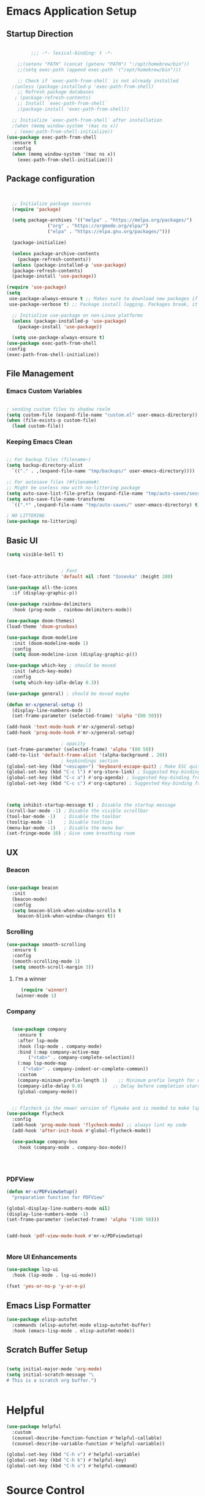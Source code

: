 #+PROPERTY: header-args:emacs-lisp :tangle ./init.el
* Emacs Application Setup
** Startup Direction
#+begin_src emacs-lisp

	       ;;; -*- lexical-binding: t -*- 

      ;;(setenv "PATH" (concat (getenv "PATH") ":/opt/homebrew/bin"))
      ;;(setq exec-path (append exec-path '("/opt/homebrew/bin")))

      ;; Check if `exec-path-from-shell` is not already installed
    ;(unless (package-installed-p 'exec-path-from-shell)
      ;; Refresh package databases
     ; (package-refresh-contents)
      ;; Install `exec-path-from-shell`
      ;(package-install 'exec-path-from-shell))

    ;; Initialize `exec-path-from-shell` after installation
    ;(when (memq window-system '(mac ns x))
     ; (exec-path-from-shell-initialize))
  (use-package exec-path-from-shell
    :ensure t
    :config
    (when (memq window-system '(mac ns x))
      (exec-path-from-shell-initialize)))

#+end_src
** Package configuration

#+begin_src emacs-lisp


    ;; Initialize package sources
    (require 'package)

    (setq package-archives '(("melpa" . "https://melpa.org/packages/")
			     ("org" . "https://orgmode.org/elpa/")
			     ("elpa" . "https://elpa.gnu.org/packages/")))

    (package-initialize)

    (unless package-archive-contents
      (package-refresh-contents))
    (unless (package-installed-p 'use-package)
    (package-refresh-contents)
    (package-install 'use-package))

  (require 'use-package)
  (setq
   use-package-always-ensure t ;; Makes sure to download new packages if they aren't already downloaded
   use-package-verbose t) ;; Package install logging. Packages break, it's nice to know why.

    ;; Initialize use-package on non-Linux platforms
    (unless (package-installed-p 'use-package)
      (package-install 'use-package))

    (setq use-package-always-ensure t)
  (use-package exec-path-from-shell
  :config
  (exec-path-from-shell-initialize))

#+end_src

** File Management
*** Emacs Custom Variables

#+begin_src emacs-lisp
  
  ; sending custom files to shadow realm
  (setq custom-file (expand-file-name "custom.el" user-emacs-directory))
  (when (file-exists-p custom-file)
    (load custom-file))

#+end_src

*** Keeping Emacs Clean 

#+begin_src emacs-lisp

  ;; For backup files (filename~)
  (setq backup-directory-alist
	`(("." . ,(expand-file-name "tmp/backups/" user-emacs-directory))))

  ;; For autosave files (#filename#)
  ;; Might be useless now with no-littering package
  (setq auto-save-list-file-prefix (expand-file-name "tmp/auto-saves/sessions/" user-emacs-directory))
  (setq auto-save-file-name-transforms
	`((".*" ,(expand-file-name "tmp/auto-saves/" user-emacs-directory) t)))

  ; NO LITTERING
  (use-package no-littering)

#+end_src

** Basic UI

#+begin_src emacs-lisp
  (setq visible-bell t)


					  ; Font
  (set-face-attribute 'default nil :font "Iosevka" :height 280)

  (use-package all-the-icons
    :if (display-graphic-p))

  (use-package rainbow-delimiters
    :hook (prog-mode . rainbow-delimiters-mode))

  (use-package doom-themes)
  (load-theme 'doom-gruvbox)

  (use-package doom-modeline
    :init (doom-modeline-mode 1)
    :config
    (setq doom-modeline-icon (display-graphic-p)))

  (use-package which-key ; should be moved
    :init (which-key-mode)
    :config
    (setq which-key-idle-delay 0.3))

  (use-package general) ; should be moved maybe

  (defun mr-x/general-setup ()
    (display-line-numbers-mode 1)
    (set-frame-parameter (selected-frame) 'alpha '(80 50)))

  (add-hook 'text-mode-hook #'mr-x/general-setup)
  (add-hook 'prog-mode-hook #'mr-x/general-setup)

					  ; opacity
  (set-frame-parameter (selected-frame) 'alpha '(80 50))
  (add-to-list 'default-frame-alist '(alpha-background . 20))
					  ; keybindings section
  (global-set-key (kbd "<escape>") 'keyboard-escape-quit) ; Make ESC quit prompts
  (global-set-key (kbd "C-c l") #'org-store-link) ; Suggested Key-binding from org-manual
  (global-set-key (kbd "C-c a") #'org-agenda) ; Suggested Key-binding from org-manual
  (global-set-key (kbd "C-c c") #'org-capture) ; Suggested Key-binding from org-manual



  (setq inhibit-startup-message t) ; Disable the startup message
  (scroll-bar-mode -1) ; Disable the visible scrollbar
  (tool-bar-mode -1)   ; Disable the toolbar
  (tooltip-mode -1)    ; Disable tooltips
  (menu-bar-mode -1)   ; Disable the menu bar
  (set-fringe-mode 10) ; Give some breathing room

#+end_src
** UX
*** Beacon
#+begin_src emacs-lisp

  (use-package beacon
    :init
    (beacon-mode)
    :config
    (setq beacon-blink-when-window-scrolls t
	  beacon-blink-when-window-changes t))

#+end_src

*** Scrolling

#+begin_src emacs-lisp
  (use-package smooth-scrolling
    :ensure t
    :config
    (smooth-scrolling-mode 1)
    (setq smooth-scroll-margin 3))
#+end_src

**** I'm a winner

#+begin_src emacs-lisp
  (require 'winner)
(winner-mode 1)
#+end_src
*** Company
#+begin_src emacs-lisp

    (use-package company
      :ensure t
      :after lsp-mode
      :hook (lsp-mode . company-mode)
      :bind (:map company-active-map
		  ("<tab>" . company-complete-selection))
      (:map lsp-mode-map
	    ("<tab>" . company-indent-or-complete-common))
      :custom
      (company-minimum-prefix-length 1)    ;; Minimum prefix length for completion
      (company-idle-delay 0.0)           ;; Delay before completion starts
      (global-company-mode))


    ;; Flycheck is the newer version of flymake and is needed to make lsp-mode not freak out.
  (use-package flycheck
    :config
    (add-hook 'prog-mode-hook 'flycheck-mode) ;; always lint my code
    (add-hook 'after-init-hook #'global-flycheck-mode))

    (use-package company-box
      :hook (company-mode . company-box-mode))




#+end_src
*** PDFView
#+begin_src emacs-lisp
  (defun mr-x/PDFviewSetup()
    "preparation function for PDFView"

  (global-display-line-numbers-mode nil)
  (display-line-numbers-mode -1) 
  (set-frame-parameter (selected-frame) 'alpha '(100 50)))


  (add-hook 'pdf-view-mode-hook #'mr-x/PDFviewSetup)


#+end_src
*** More UI Enhancements
#+begin_src emacs-lisp
  (use-package lsp-ui
    :hook (lsp-mode . lsp-ui-mode))
  
  (fset 'yes-or-no-p 'y-or-n-p)
#+end_src
** Emacs Lisp Formatter
#+begin_src emacs-lisp
  (use-package elisp-autofmt
    :commands (elisp-autofmt-mode elisp-autofmt-buffer)
    :hook (emacs-lisp-mode . elisp-autofmt-mode))
#+end_src

** Scratch Buffer Setup

#+begin_src emacs-lisp
  
  (setq initial-major-mode 'org-mode)
  (setq initial-scratch-message "\
  # This is a scratch org buffer.")
 

#+end_src

* Helpful

#+begin_src emacs-lisp
  (use-package helpful
    :custom
    (counsel-describe-function-function #'helpful-callable)
    (counsel-describe-variable-function #'helpful-variable))

  (global-set-key (kbd "C-h v") #'helpful-variable)
  (global-set-key (kbd "C-h k") #'helpful-key)
  (global-set-key (kbd "C-h x") #'helpful-command)

#+end_src

* Source Control
** Magit
#+begin_src emacs-lisp
  (use-package magit
    :ensure t)
  (setq magit-view-git-manual-method 'man)
#+end_src

* Evil

#+begin_src emacs-lisp
  (use-package evil
    :init (setq evil-want-integration t)
    (setq evil-want-keybinding nil)
    (setq evil-want-C-u-scroll t)
    (setq evil-want-C-i-jump nil)
    (setq evil-respect-visual-line-mode t)
    :config
    (evil-mode 1))

  (defun my-evil-ex-put ()
  "Execute the ':put' Ex command without needing to manually press RET."
  (interactive)
  (evil-ex "put")
  (execute-kbd-macro (kbd "RET")))


  (evil-define-key 'normal evil-ex-shortcut-map (kbd "s-<down> RET") (kbd ":put <RET>"))
; give up, figure it out later






    (use-package evil-collection
      :after evil
      :config
      (evil-collection-init))

  (use-package evil-org
    :ensure t
    :after org
    :hook (org-mode . (lambda () evil-org-mode))
    :config
    (require 'evil-org-agenda)
    (evil-org-agenda-set-keys))


#+end_src

* Dired
#+begin_src emacs-lisp
  (use-package dired
    :ensure nil
    :commands (dired dired-jump)
    :bind (("C-x C-j" . dired-jump))
    :custom
    (setq insert-directory-program "gls" dired-use-ls-dired t)
    (setq dired-listing-switches "-al --group-directories-first")
    (setq dired-hide-details-mode 1)
    :config
    (evil-collection-define-key 'normal 'dired-mode-map
      "h" 'dired-up-directory
      "l" 'dired-find-file))

  (defun my-dired-init ()
    "Bunch of stuff to run for dired, either immediately or when it's
       loaded."
    ;; <add other stuff here>
    (define-key dired-mode-map [remap dired-find-file]
		'dired-single-buffer)
    (define-key dired-mode-map [remap dired-mouse-find-file-other-window]
		'dired-single-buffer-mouse)
    (define-key dired-mode-map [remap dired-up-directory]
		'dired-single-up-directory))

					  ; dired-single-magic-buffer
  (global-set-key [(f5)] 'dired-single-magic-buffer)
  (global-set-key [(control f5)] (function
				  (lambda nil (interactive)
				    (dired-single-magic-buffer default-directory))))
  (global-set-key [(shift f5)] (function
				(lambda nil (interactive)
				  (message "Current directory is: %s" default-directory))))
  (global-set-key [(meta f5)] 'dired-single-toggle-buffer-name)

  ;; if dired's already loaded, then the keymap will be bound
  (if (boundp 'dired-mode-map)
      ;; we're good to go; just add our bindings
      (my-dired-init)
    ;; it's not loaded yet, so add our bindings to the load-hook
    (add-hook 'dired-load-hook 'my-dired-init))




  (use-package all-the-icons-dired
    :hook (dired-mode . all-the-icons-dired-mode))

  (use-package dired-hide-dotfiles
    :hook (dired-mode . dired-hide-dotfiles-mode)
    :config
    (evil-collection-define-key 'normal 'dired-mode-map
      "H" 'dired-hide-dotfiles-mode))

#+end_src

* Ivy & Counsel

#+begin_src emacs-lisp

					  ; Ivy & Counsel
  (use-package ivy
    :diminish
    :bind (("C-s" . swiper)
	   :map ivy-minibuffer-map
	   ("TAB" . ivy-alt-done)
	   ("C-l" . ivy-alt-done)
	   ("C-j" . ivy-next-line)
	   ("C-k" . ivy-previous-line)
	   :map ivy-switch-buffer-map
	   ("C-k" . ivy-previous-line)
	   ("C-l" . ivy-done)
	   ("C-d" . ivy-switch-buffer-kill)
	   :map ivy-reverse-i-search-map
	   ("C-k" . ivy-previous-line)
	   ("C-d" . ivy-reverse-i-search-kill))
    :config
    (ivy-mode 1)
    (setq ivy-use-virtual-buffers nil)
    (setq ivy-count-format "(%d/%d) "))

  (use-package ivy-rich
    :init
    (ivy-rich-mode 1))

  (use-package counsel
    :config
    (counsel-mode 1))
  
  (global-set-key (kbd "M-x") 'counsel-M-x)
  (global-set-key (kbd "C-x C-f") 'counsel-find-file)

  (use-package counsel-dash)

#+end_src

* Gain Some Perspective

#+begin_src emacs-lisp
  (use-package perspective
  :bind
  ("C-x C-b" . persp-counsel-switch-buffer)         ; or use a nicer switcher, see below
  :custom
  (persp-mode-prefix-key (kbd "C-x M-x"))  ; pick your own prefix key here
  :init
  (persp-mode))

#+end_src

* Org Mode
** Org Mode Setup
#+begin_src emacs-lisp

      (defun mr-x/org-mode-setup()

      (visual-line-mode 1)
      (auto-fill-mode 0)
      (setq org-agenda-include-diary t)
      (setq evil-auto-indent nil))

    (setq org-agenda-files
	  '("~/roaming/agenda.org"
	  "~/roaming/habits.org"))

    ; Animation support

    (add-hook 'org-mode-hook #'org-inline-anim-mode)


#+end_src

** Org Mode Main setup (will separate later)


#+begin_src emacs-lisp
    (use-package org
	:hook (org-mode . mr-x/org-mode-setup)
	:config
	(setq org-hide-emphasis-markers t)
	(setq org-agenda-start-with-log-mode t)
	(setq org-log-done 'time)
	(setq org-log-into-drawer t)
	(setq org-highlight-latex-and-related '(latex))

	; org- habit setup

	(require 'org-habit)
	(add-to-list 'org-modules 'org-habit)
	(setq org-habit-graph-column 60)

	(setq org-todo-keywords
	      '((sequence
		 "TODO(t)"
		 "NEXT(n)"
		 "|"
		 "DONE(d!)")
		(sequence
		 "BACKLOG(b)"
		 "PLAN(p)"
		 "READY(r)"
		 "IN-PROGRESS(i)"
		 "REVIEW(v)"
		 "WAIT(w@/!)"
		 "HOLD(h)"
		 "|"
		 "COMPLETED(c)"
		 "CANC(k@)")))

	(setq org-todo-keyword-faces
	      '(("TODO" . "#FF1800")
		("NEXT" . "#FF1800")
		("PLAN" . "#F67F2F")
		("DONE" . "#62656A")
		("HOLD" . "#62656A")
		("WAIT" . "#B7CBA8")
		("IN-PROGRESS" . "#b7cba8") 
		("BACKLOG" . "#62656A")))

	(custom-set-faces
	 '(org-level-1 ((t (:foreground "#ff743f")))))

	(custom-set-faces
	 '(org-level-2 ((t (:foreground "#67bc44")))))

	(custom-set-faces
	 '(org-level-3 ((t (:foreground "#67c0de")))))

	(setq org-refile-targets
	      '(("Archive.org" :maxlevel . 1)))

	(advice-add 'org-refile :after 'org-save-all-org-buffers))

  ;; (defun org-summary-todo (n-done n-not-done)
  ;;   "Switch entry to DONE when all subentries are done, to TODO otherwise."
  ;;   (let (org-log-done org-todo-log-states)   ; turn off logging
  ;;     (org-todo (if (= n-not-done 0) "DONE" "TODO"))))

  ;; (add-hook 'org-after-todo-statistics-hook #'org-summary-todo)


     (require 'org-bullets)
    (setq org-bullets-face-name (quote org-bullet-face))
    (setq org-bullets-bullet-list
	  '("🃏" "⡂" "⡆" "⢴" "✸" "☯" "✿" "☯" "✜" "☯" "◆" "☯" "▶"))

    (setq org-ellipsis " ‧")

    (add-hook 'org-mode-hook (lambda () (org-bullets-mode 1)))


#+end_src
** Org Mode Source Blocks UI
#+begin_src emacs-lisp
  (setq-default prettify-symbols-alist '(("#+BEGIN_SRC" . "†")
					 ("#+END_SRC" . "†")
					 ("#+begin_src" . "†")
					 ("#+end_src" . "†")
					 ("#+BEGIN_LaTeX" . "†")
					 ("#+END_LaTeX" . "†")
					 (">=" . "≥")
					 ("=>" . "⇨")))
  (setq prettify-symbols-unprettify-at-point 'right-edge)
  (add-hook 'org-mode-hook 'prettify-symbols-mode)

  (use-package org-timeblock)
#+end_src
**  Org Agenda
#+begin_src emacs-lisp
  (setq org-agenda-skip-scheduled-if-done t
	org-agenda-skip-deadline-if-done t
	org-agenda-include-deadlines t
	org-agenda-block-separator #x2501
	org-agenda-compact-blocks t
	org-agenda-start-with-log-mode t)

  (setq org-agenda-clockreport-parameter-plist
	(quote (:link t :maxlevel 5 :fileskip0 t :compact t :narrow 80)))
  (setq org-agenda-deadline-faces
	'((1.0001 . org-warning)              ; due yesterday or before
	  (0.0    . org-upcoming-deadline)))  ; due today or later
  
  (defun org-habit-streak-count ()
  (goto-char (point-min))
  (while (not (eobp))
    ;;on habit line?
    (when (get-text-property (point) 'org-habit-p)
      (let ((streak 0)
	    (counter (+ org-habit-graph-column (- org-habit-preceding-days org-habit-following-days)))
	    )
	(move-to-column counter)
	;;until end of line
	(while (= (char-after (point)) org-habit-completed-glyph)
		(setq streak (+ streak 1))
		(setq counter (- counter 1))
		(backward-char 1))
	(end-of-line)
	(insert (number-to-string streak))))
    (forward-line 1)))

  (add-hook 'org-agenda-finalize-hook 'org-habit-streak-count)
#+end_src

*** Org Agenda Style
#+begin_src emacs-lisp
  (defun my/style-org-agenda()
    (set-face-attribute 'org-agenda-date nil :height 1.1)
    (set-face-attribute 'org-agenda-date-today nil :height 1.1 :slant 'italic)
    (set-face-attribute 'org-agenda-date-weekend nil :height 1.1))

  (add-hook 'org-agenda-mode-hook 'my/style-org-agenda)

  (setq org-agenda-breadcrumbs-separator " ❱ "
	org-agenda-current-time-string "⏰ ┈┈┈┈┈┈┈┈┈┈┈ now"
	org-agenda-time-grid '((weekly today require-timed)
			       (800 1000 1200 1400 1600 1800 2000)
			       "---" "┈┈┈┈┈┈┈┈┈┈┈┈┈")
	org-agenda-prefix-format '((agenda . "%i %-12:c%?-12t%b% s")
				   (todo . " %i %-12:c")
				   (tags . " %i %-12:c")
				   (search . " %i %-12:c")))

  (setq org-agenda-format-date (lambda (date) (concat "\n" (make-string (window-width) 9472)
						      "\n"
						      (org-agenda-format-date-aligned date))))
  (setq org-cycle-separator-lines 2)
#+end_src

** COMMENT Org Super Agenda
#+begin_src emacs-lisp
      (use-package org-super-agenda
	:after org-agenda
	:init
	(setq org-super-agenda-groups '((:name "Today"
					       :time-grid t
					       :scheduled today)
					(:name "Due Today"
					       :deadline today)
					(:name "Important"
					       :priority "A")
					(:name "Overdue"
					       :deadline past)
					(:name "Due soon"
					       :deadline future)
					(:name "Coming Soon"
					:scheduled future)))
	:config
	(org-super-agenda-mode))

#+end_src

** Org Babel

#+begin_src emacs-lisp


      (org-babel-do-load-languages
       'org-babel-load-languages
       '((emacs-lisp . t)
	 (js . t)
	 (typescript . t)
	 (latex . t)
	 (python . t)))

  (setq org-babel-python-command "python3")


      ; structure templates
  (require 'org-tempo)
  (add-to-list 'org-structure-template-alist '("ts" . "src typescript"))
  (add-to-list 'org-structure-template-alist '("el" . "src emacs-lisp"))
  (add-to-list 'org-structure-template-alist '("py" . "src python"))
  (add-to-list 'org-structure-template-alist '("C" . "comment"))
  (add-to-list 'org-structure-template-alist '("js" . "src javascript"))
  (add-to-list 'org-structure-template-alist '("l" . "export latex"))




#+end_src

** Org Babel Auto Tangle
#+begin_src emacs-lisp

  ;; Automatically tangle our Emacs.org config file when we save it
  (defun efs/org-babel-tangle-config ()
    (when (string-equal (buffer-file-name)
			(expand-file-name "~/.emacs.d/emacs.org"))
      ;; Dynamic scoping to the rescue
      (let ((org-confirm-babel-evaluate nil))
	(org-babel-tangle))))

  (add-hook 'org-mode-hook (lambda () (add-hook 'after-save-hook #'efs/org-babel-tangle-config)))

#+end_src

** Org Roam

#+begin_src emacs-lisp
  (use-package org-roam
    :ensure t
    :demand t
    :custom
    (org-roam-directory "~/roaming/notes/")
    (org-roam-completion-everywhere t)
    (org-roam-capture-templates
     '(("d" "default" plain
	"%?"
	:if-new (file+head "%<%Y%m%d%H%M%S>-${slug}.org" "#+title: ${title}\n+date: %U\n")
	:unnarrowed t)
       ("w" "workout" plain
	"%?"
	:if-new (file+head "workouts/%<%Y%m%d%H%M%S>-${slug}.org" "#+title: ${title}\n")
	:unnarrowed t)
       ("l" "programming language" plain
	"* Characteristics\n\n- Family: %?\n- Inspired by: \n\n* Reference:\n\n"
	:if-new (file+head "code-notes/%<%Y%m%d%H%M%S>-${slug}.org" "#+title: ${title}\n")
	:unnarrowed t)
       ("b" "book notes" plain
	(file "~/roaming/Templates/BookNoteTemplate.org")
	:if-new (file+head "%<%Y%m%d%H%M%S>-${slug}.org" "#+title: ${title}\n")
	:unnarrowed t)
       ("p" "project" plain "* Goals\n\n%?\n\n* Tasks\n\n** TODO Add initial tasks\n\n* Dates\n\n"
	:if-new (file+head "%<%Y%m%d%H%M%S>-${slug}.org" "#+title: ${title}\n#+filetags:project")
	:unnarrowed t)))
    (org-roam-dailies-capture-templates
     '(("d" "default" entry "* %<%I:%M %p>: %?"
	:if-new (file+head "%<%Y-%m-%d>.org" "#+title: %<%Y-%m-%d>\n"))))
    :bind (("C-c n l" . org-roam-buffer-toggle)
	   ("C-c n f" . org-roam-node-find)
	   ("C-c n i" . org-roam-node-insert)
	   ("C-c n I" . org-roam-node-insert-immediate)
					  ; ("C-c n p" . my/org-roam-find-project)
					  ;("C-c n t" . my/org-roam-capture-task)
					  ; ("C-c n b" . my/org-roam-capture-inbox)
	   :map org-mode-map
	   ("C-M-i"   . completion-at-point)
	   :map org-roam-dailies-map
	   ("Y" . org-roam-dailies-capture-yesterday)
	   ("T" . org-roam-dailies-capture-tomorrow))
    :bind-keymap
    ("C-c n d" . org-roam-dailies-map)
    :config
    (require 'org-roam-dailies)
    (org-roam-db-autosync-mode))
  (setq org-roam-dailies-directory "journal/")

  ;; Bind this to C-c n I
  (defun org-roam-node-insert-immediate (arg &rest args)
    (interactive "P")
    (let ((args (cons arg args))
	  (org-roam-capture-templates (list (append (car org-roam-capture-templates)
						    '(:immediate-finish t)))))
      (apply #'org-roam-node-insert args)))
#+end_src

* Development
** Projectile
#+begin_src emacs-lisp
  (use-package projectile
  :diminish projectile-mode
  :config (projectile-mode)
  :custom ((projectile-completion-system 'ivy))
  :bind-keymap
  ("C-c p" . projectile-command-map)
  :init
  ;; NOTE: Set this to the folder where you keep your Git repos!
  (when (file-directory-p "~/code/projects")
    (setq projectile-project-search-path '("~/code/projects")))
  (setq projectile-switch-project-action #'projectile-dired))

#+end_src

** Devdocs

#+begin_src emacs-lisp
(use-package devdocs)
#+end_src
** Languages
*** All Languages (experimental)
#+begin_src emacs-lisp
(electric-pair-mode 1)
#+end_src
*** Latex
#+begin_src emacs-lisp
  (setq org-format-latex-options (plist-put org-format-latex-options :scale 3.0))

#+end_src
*** TypeScript/Javascript
#+begin_src emacs-lisp
      (use-package typescript-mode
	  :mode "\\.ts\\'"
	  :hook (typescript-mode . lsp-deferred)
	  :config
	  (setq typescript-indent-level 2))

  (require 'web-mode)
  (add-to-list 'auto-mode-alist '("\\.jsx\\'" . web-mode))
  (add-to-list 'auto-mode-alist '("\\.tsx\\'" . web-mode))

  (use-package prettier-js
    :ensure t)

  (use-package add-node-modules-path
    :ensure t
    :config
    (setq add-node-modules-path-debug t)
    (setq add-node-modules-path-command '("echo \"$(npm root)/.bin\"")))

  (eval-after-load 'web-mode
    '(progn
       (add-hook 'web-mode-hook #'add-node-modules-path)
       (add-hook 'web-mode-hook #'prettier-js-mode)))

  (defun mr-x/js-scratch ()
  "Create and switch to a JavaScript scratch buffer with a basic template."
  (interactive)
  (let ((buf (generate-new-buffer "*JS Scratch*")))
    (switch-to-buffer buf)
    (org-mode)  ; Ensure you have js-mode installed or use javascript-mode as appropriate
    (insert "#+begin_src js :results output")
    (insert "\n")
    (insert "\n")
    (insert "\n")
    (insert "#+end_src")
    (goto-char (point-max))))




#+end_src

*** HTML & CSS
#+begin_src emacs-lisp

  ;; emmet mode
(require 'emmet-mode)
(use-package emmet-mode
  :ensure t
  :config
  (add-hook 'web-mode-hook 'emmet-mode) 
  (add-hook 'css-mode-hook  'emmet-mode))

;; web mode
(require 'web-mode)
(add-to-list 'auto-mode-alist '("\\.phtml\\'" . web-mode))
(add-to-list 'auto-mode-alist '("\\.php\\'" . web-mode))
(add-to-list 'auto-mode-alist '("\\.[agj]sp\\'" . web-mode))
(add-to-list 'auto-mode-alist '("\\.as[cp]x\\'" . web-mode))
(add-to-list 'auto-mode-alist '("\\.erb\\'" . web-mode))
(add-to-list 'auto-mode-alist '("\\.mustache\\'" . web-mode))
(add-to-list 'auto-mode-alist '("\\.djhtml\\'" . web-mode))
(add-to-list 'auto-mode-alist '("\\.html?\\'" . web-mode))
(add-to-list 'auto-mode-alist '("\\.scss\\'" . web-mode))
(add-to-list 'auto-mode-alist '("\\.css\\'" . web-mode))

(defun my-web-mode-hook ()
  "Hooks for Web mode."
  (setq web-mode-markup-indent-offset 2)
  (setq web-mode-css-indent-offset 2)
  (setq web-mode-code-indent-offset 2)
)
(add-hook 'web-mode-hook  'my-web-mode-hook)

#+end_src
*** Python
#+begin_src emacs-lisp
  (use-package lsp-pyright
  :ensure t
  :hook (python-mode . (lambda ()
                          (require 'lsp-pyright)
                          (lsp))))  ; or lsp-deferred

#+end_src
** Language Servers

#+begin_src emacs-lisp
      (use-package lsp-mode
	:commands (lsp lsp-deferred)
	:init
	(setq lsp-keymap-prefix "C-l")
	:config
	(lsp-enable-which-key-integration t))

#+end_src

* AI Overlord / Wifey
#+begin_src emacs-lisp
  (load "~/.emacs_secrets.el")
  (setq-default gptel-model "gpt-4"
		gptel-api-key (getenv "GPT_API_KEY")
		gptel-default-mode 'org-mode)

  (add-hook 'gptel-post-response-functions 'gptel-end-of-response)

#+end_src

* Other Configs (to be separated)

#+begin_src emacs-lisp
    (defun efs/org-mode-visual-fill ()
    (setq visual-fill-column-width 100
	  visual-fill-column-center-text t)
    (visual-fill-column-mode 1))

  (use-package visual-fill-column
    :hook (org-mode . efs/org-mode-visual-fill))

  (recentf-mode 1) ; Recent files
  (setq recentf-max-menu-items 25)
  (global-set-key (kbd "s-r") #'recentf-open)
  (ido-mode 1) ; IDO mode for navigating files and buffers

  (column-number-mode)
  (global-display-line-numbers-mode t)
  (setq display-line-numbers-type 'relative) 
  (global-display-line-numbers-mode)
  (dolist (mode '(text-mode-hook prog-mode-hook conf-mode-hook))
    (add-hook mode (lambda () (display-line-numbers-mode 1))))
  (dolist (mode '(org-mode-hook))
    (add-hook mode (lambda () (display-line-numbers-mode 1))))

#+end_src

* Productivity
** Diary
#+begin_src emacs-lisp

  (setq diary-file "~/life/diary-entries/main-diary.org")
  
#+end_src
** WAKATIME

#+begin_src emacs-lisp

  (load "~/.emacs_secrets.el")
  (use-package wakatime-mode)
  (setq wakatime-api-key (getenv "WAKATIME_API_KEY"))
  (setq wakatime-cli-path "/opt/homebrew/bin/wakatime-cli")
  (global-wakatime-mode)

#+end_src

** mu4e
#+begin_src emacs-lisp

  (use-package mu4e
    :ensure nil
    :defer 20
    :config
    (add-to-list 'load-path "/opt/homebrew/Cellar/mu/1.12.1/share/emacs/site-lisp/mu/mu4e")
    (setq mu4e-mu-binary "/opt/homebrew/bin/mu")


    (setq mu4e-change-filenames-when-moving t)

    (setq mu4e-update-interval (* 10 60))
    (setq mu4e-get-mail-command "mbsync -a")
    (setq mu4e-maildir "~/Maildir")

    (setq mu4e-drafts-folder "/[Gmail].Drafts")
    (setq mu4e-sent-folder "/[Gmail].Sent Mail")
    (setq mu4e-refile-folder "/[Gmail].All Mail")
    (setq mu4e-trash-folder "/[Gmail].Trash")

    (setq mu4e-maildir-shortcuts
	  '(("/Inbox"             . ?i)
	    ("/[Gmail].Sent Mail" . ?s)
	    ("/[Gmail].Trash"     . ?t)
	    ("/[Gmail].Drafts"    . ?d)
	    ("/[Gmail].All Mail"  . ?a))))

  (add-hook 'after-init-hook (lambda ()
			       (message "Emacs is ready! This is your test after-init hook!")
			       ))



#+end_src

* Misc
** Let's chat baby

#+begin_src emacs-lisp
  (setq erc-server "irc.libera.chat"
	erc-nick "MrX"    ; 
	erc-track-shorten-start 8
	erc-autojoin-channels-alist '(("irc.libera.chat" "#systemcrafters" "#emacs"))
	erc-kill-buffer-on-part t
	      erc-auto-query 'bury)

#+end_src

** Music Stuffs
#+begin_src emacs-lisp
  ;emms for local files
  (use-package emms
  :ensure t
  :config
  (require 'emms-setup)
  (emms-standard)
  (emms-default-players))

  (use-package ytdl
  :ensure t)

  (use-package spotify
  :ensure t)

#+end_src
